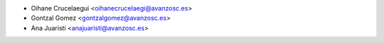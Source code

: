 * Oihane Crucelaegui <oihanecrucelaegi@avanzosc.es>
* Gontzal Gomez <gontzalgomez@avanzosc.es>
* Ana Juaristi <anajuaristi@avanzosc.es>

